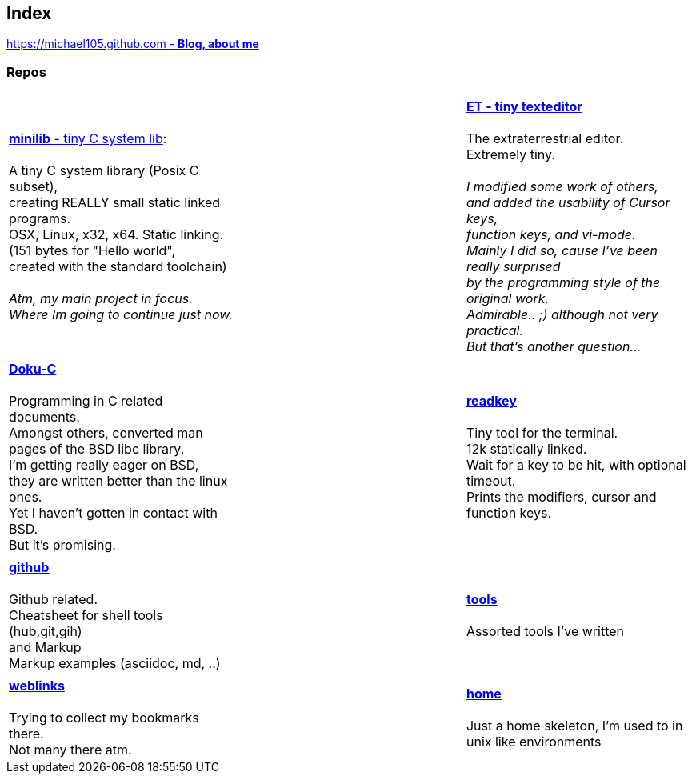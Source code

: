 :hardbreaks:

## Index

////
`I'm about to sort things out.
I'm used to a bottom to top workflow.
So I have to start with information management.
I guess, sorting the information I put 
onto github is a good first step.`

////


https://michael105.github.io[https://michael105.github.com - *Blog, about me*]
 
////
 To be honest, it's a joke. Featuring an awesome, ugh, I mean, awful design.
	I tried to do it worse than the silliest Homepages in the nineties.
	What I bravoriously accomplished, I guess.
	Anyways, I did it, I leave it there.
	I'm still blogging there sometimes

////

### Repos


[cols="3.<,3.<,3.<,3*.<"]
|=====
| | | 
| https://github.com/michael105/minilib[*minilib* - tiny C system lib]:

 A tiny C system library (Posix C subset), 
creating REALLY small static linked programs.     
OSX, Linux, x32, x64. Static linking. 
(151 bytes for "Hello world", 
created with the standard toolchain) 
__
 Atm, my main project in focus.
 Where Im going to continue just now.
__

|    | 

https://github.com/michael105/et[*ET - tiny texteditor*]

 The extraterrestrial editor.
Extremely tiny. 

__I modified some work of others,
and added the usability of Cursor keys, 
function keys, and vi-mode.
Mainly I did so, cause I've been really surprised
by the programming style of the original work.
Admirable.. ;) although not very practical. 
But that's another question...__ 

| || | 

https://github.com/michael105/docu-c[*Doku-C*]

Programming in C related documents.
Amongst others, converted man pages of the BSD libc library.
I'm getting really eager on BSD, 
they are written better than the linux ones.
Yet I haven't gotten in contact with BSD.
But it's promising.

||  https://github.com/michael105/readkey[*readkey*]

Tiny tool for the terminal. 
12k statically linked. 
Wait for a key to be hit, with optional timeout. 
Prints the modifiers, cursor and function keys. 

| || |

 https://github.com/michael105/github[*github*]

Github related.
Cheatsheet for shell tools (hub,git,gih) 
and Markup
Markup examples (asciidoc, md, ..)

||

https://github.com/michael105/tools[*tools*]

Assorted tools I've written

| |  | |

https://github.com/michael105/weblinks[*weblinks*]

Trying to collect my bookmarks there.
Not many there atm.
	
||

https://github.com/michael105/home[*home*]

Just a home skeleton, I'm used to in unix like environments

|===


